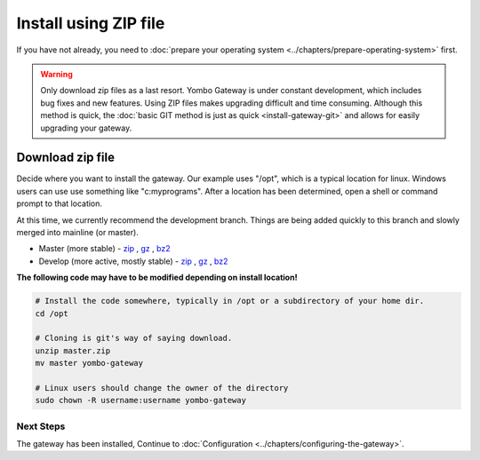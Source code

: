 .. index:: install_gateway_zip

.. _install_gateway_zip:

==========================================
Install using ZIP file
==========================================

If you have not already, you need to
:doc:`prepare your operating system <../chapters/prepare-operating-system>` first.

.. warning::

  Only download zip files as a last resort. Yombo Gateway is under constant development,
  which includes bug fixes and new features. Using ZIP files makes upgrading difficult
  and time consuming. Although this method is quick, the :doc:`basic GIT method is just as
  quick <install-gateway-git>` and allows for easily upgrading your gateway.

Download zip file
=================

Decide where you want to install the gateway. Our example uses "/opt",
which is a typical location for linux. Windows users can use use something
like "c:\myprograms".  After a location has been determined, open a shell
or command prompt to that location.

At this time, we currently recommend the development branch. Things are being added quickly to this branch and
slowly merged into mainline (or master).

* Master (more stable) - `zip <https://bitbucket.org/yombo/yombo-gateway/get/master.zip>`_ , `gz <https://bitbucket.org/yombo/yombo-gateway/get/master.tar.gz>`_ , `bz2 <https://bitbucket.org/yombo/yombo-gateway/get/master.tar.bz2>`_

* Develop (more active, mostly stable) - `zip <https://bitbucket.org/yombo/yombo-gateway/get/develop.zip>`_ , `gz <https://bitbucket.org/yombo/yombo-gateway/get/develop.tar.gz>`_ , `bz2 <https://bitbucket.org/yombo/yombo-gateway/get/develop.tar.bz2>`_

**The following code may have to be modified depending on install location!**

.. code-block:: bash

  # Install the code somewhere, typically in /opt or a subdirectory of your home dir.
  cd /opt

  # Cloning is git's way of saying download.
  unzip master.zip
  mv master yombo-gateway

  # Linux users should change the owner of the directory
  sudo chown -R username:username yombo-gateway

Next Steps
----------

The gateway has been installed, Continue to
:doc:`Configuration <../chapters/configuring-the-gateway>`.
